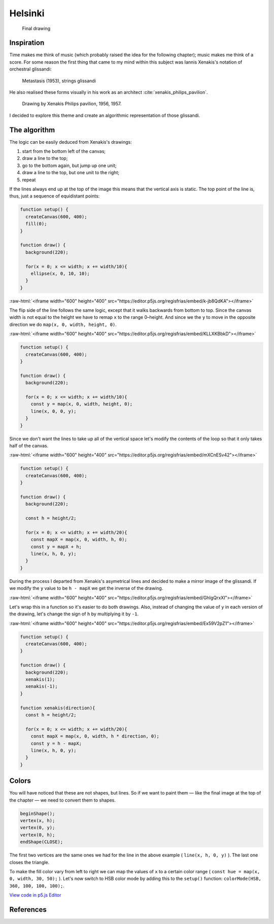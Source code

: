 Helsinki
========

.. figure:: ../assets/11-helsinki.png
   :alt: Final drawing

   Final drawing

Inspiration
-----------

Time makes me think of music (which probably raised the idea for the following chapter); music makes me think of a score. For some reason the first thing that came to my mind within this subject was Iannis Xenakis's notation of orchestral glissandi:

.. figure:: ../assets/11-Xenakis-Iannis-1200x926.jpg
   :alt: Metastasis (1953), strings glissandi

   Metastasis (1953), strings glissandi

He also realised these forms visually in his work as an architect :cite:`xenakis_philips_pavilion`.

.. figure:: ../assets/11-xenakis-philips-pavilion.jpg
   :alt: Drawing by Xenakis Philips pavilion, 1956, 1957.

   Drawing by Xenakis Philips pavilion, 1956, 1957.

I decided to explore this theme and create an algorithmic representation of those glissandi.

The algorithm
-------------

The logic can be easily deduced from Xenakis's drawings:

1. start from the bottom left of the canvas;
2. draw a line to the top;
3. go to the bottom again, but jump up one unit;
4. draw a line to the top, but one unit to the right;
5. repeat

.. role:: raw-html(raw)
   :format: html

If the lines always end up at the top of the image this means that the vertical axis is static. The top point of the line is, thus, just a sequence of equidistant points:

.. code:: javascript

  function setup() {
    createCanvas(600, 400);
    fill(0);
  }

  function draw() {
    background(220);

    for(x = 0; x <= width; x += width/10){
      ellipse(x, 0, 10, 10);
    }
  }

:raw-html:`<iframe width="600" height="400" src="https://editor.p5js.org/regisfrias/embed/k-jb8QdKA"></iframe>`

The flip side of the line follows the same logic, except that it walks backwards from bottom to top. Since the canvas width is not equal to the height we have to remap ``x`` to the range 0–height. And since we the ``y`` to move in the opposite direction we do ``map(x, 0, width, height, 0)``.

:raw-html:`<iframe width="600" height="400" src="https://editor.p5js.org/regisfrias/embed/KLLXKBbkD"></iframe>`

.. code:: javascript

  function setup() {
    createCanvas(600, 400);
  }

  function draw() {
    background(220);

    for(x = 0; x <= width; x += width/10){
      const y = map(x, 0, width, height, 0);
      line(x, 0, 0, y);
    }
  }

Since we don't want the lines to take up all of the vertical space let's modify the contents of the loop so that it only takes half of the canvas.

:raw-html:`<iframe width="600" height="400" src="https://editor.p5js.org/regisfrias/embed/mXCnESv42"></iframe>`

.. code:: javascript

  function setup() {
    createCanvas(600, 400);
  }

  function draw() {
    background(220);

    const h = height/2;

    for(x = 0; x <= width; x += width/20){
      const mapX = map(x, 0, width, h, 0);
      const y = mapX + h;
      line(x, h, 0, y);
    }
  }

During the process I departed from Xenakis's asymetrical lines and decided to make a mirror image of the glissandi. If we modify the ``y`` value to be ``h - mapX`` we get the inverse of the drawing.

:raw-html:`<iframe width="600" height="400" src="https://editor.p5js.org/regisfrias/embed/GhIgQrxXI"></iframe>`

Let's wrap this in a function so it's easier to do both drawings. Also, instead of changing the value of ``y`` in each version of the drawing, let's change the sign of ``h`` by multiplying it by ``-1``.

:raw-html:`<iframe width="600" height="400" src="https://editor.p5js.org/regisfrias/embed/Ex59V2pZ1"></iframe>`

.. code:: javascript

  function setup() {
    createCanvas(600, 400);
  }

  function draw() {
    background(220);
    xenakis(1);
    xenakis(-1);
  }

  function xenakis(direction){
    const h = height/2;

    for(x = 0; x <= width; x += width/20){
      const mapX = map(x, 0, width, h * direction, 0);
      const y = h - mapX;
      line(x, h, 0, y);
    }
  }

Colors
------

You will have noticed that these are not shapes, but lines. So if we want to paint them — like the final image at the top of the chapter — we need to convert them to shapes.

.. code:: javascript

  beginShape();
  vertex(x, h);
  vertex(0, y);
  vertex(0, h);
  endShape(CLOSE);

The first two vertices are the same ones we had for the line in the above example ( ``line(x, h, 0, y)`` ). The last one closes the triangle.

To make the fill color vary from left to right we can map the values of ``x`` to a certain color range ( ``const hue = map(x, 0, width, 30, 50);`` ). Let's now switch to HSB color mode by adding this to the ``setup()`` function: ``colorMode(HSB, 360, 100, 100, 100);``.

`View code in p5.js Editor <https://editor.p5js.org/regisfrias/sketches/ycBQdJlBG>`_

References
----------

.. bibliography:: references.bib
